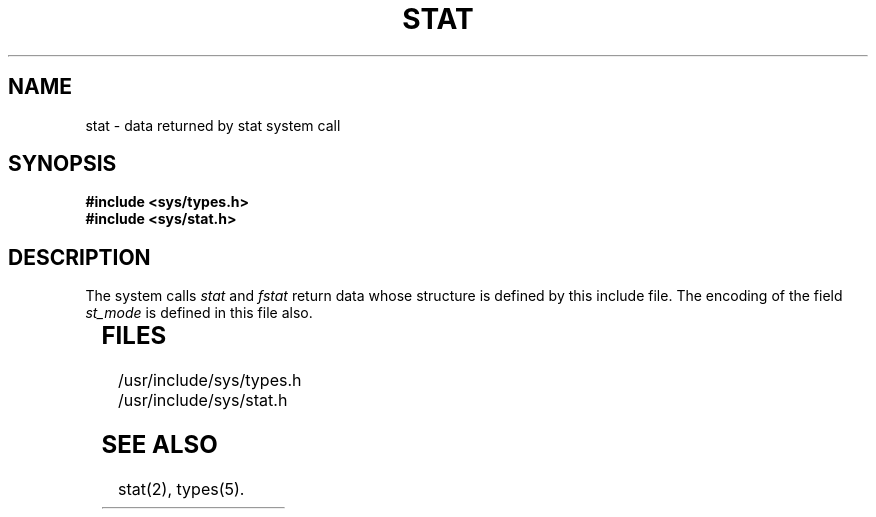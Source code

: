 '\" t
'\"macro stdmacro
.TH STAT 5
.SH NAME
stat \- data returned by stat system call
.SH SYNOPSIS
.B #include <sys/types.h>
.br
.B #include <sys/stat.h>
.SH DESCRIPTION
The system calls
.I stat\^
and
.I fstat
return data whose structure is defined by
this include file.
The encoding of the 
field
.I st_mode\^
is defined in this file also.
.PP
.TS
l1 l1 l.
/	*
	*	Structure of the result of stat
	*/
.TE
.sp .5
.TS
l l l.
struct	stat {
.sp .5
	dev_t	st_dev;
	ino_t	st_ino;
	ushort	st_mode;
	short	st_nlink;
	ushort	st_uid;
	ushort	st_gid;
	dev_t	st_rdev;
	off_t	st_size;
	time_t	st_atime;
	time_t	st_mtime;
	time_t	st_ctime;
};
.TE
.sp 1v
.TS
l1 l1p-1 l2 l.
#define	S_IFMT	0170000	/\(** type of file \(**/
#define	S_IFDIR	0040000	/\(** directory \(**/
#define	S_IFCHR	0020000	/\(** character special \(**/
#define	S_IFBLK	0060000	/\(** block special \(**/
#define	S_IFREG	0100000	/\(** regular \(**/
#define	S_IFIFO	0010000	/\(** fifo \(**/
#define	S_ISUID	04000	/\(** set user id on execution \(**/
#define	S_ISGID	02000	/\(** set group id on execution \(**/
#define	S_ISVTX	01000	/\(** save swapped text even after use \(**/
#define	S_IREAD	00400	/\(** read permission, owner \(**/
#define	S_IWRITE	00200	/\(** write permission, owner \(**/
#define	S_IEXEC	00100	/\(** execute/search permission, owner \(**/
.TE
.fi
.SH FILES
/usr/include/sys/types.h
.br
/usr/include/sys/stat.h
.SH SEE ALSO
stat(2), types(5).
.\"	@(#)stat.5	5.1 of 10/24/83
